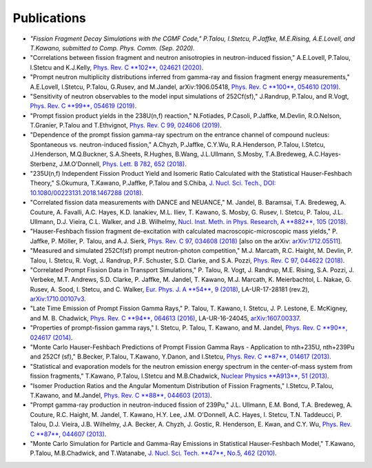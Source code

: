 .. _publications:

============
Publications
============


- `"Fission Fragment Decay Simulations with the CGMF Code," P.Talou, I.Stetcu, P.Jaffke, M.E.Rising, A.E.Lovell, and T.Kawano, submitted to Comp. Phys. Comm. (Sep. 2020).`

- "Correlations between fission fragment and neutron anisotropies in neutron-induced fission," A.E.Lovell, P.Talou, I.Stetcu and K.J.Kelly, `Phys. Rev. C **102**, 024621 (2020) <https://journals.aps.org/prc/abstract/10.1103/PhysRevC.102.024621>`_.

- "Prompt neutron multiplicity distributions inferred from gamma-ray and fission fragment energy measurements," A.E.Lovell, I.Stetcu, P.Talou, G.Rusev, and M.Jandel, arXiv:1906.05418, `Phys. Rev. C **100**, 054610 (2019) <https://journals.aps.org/prc/abstract/10.1103/PhysRevC.100.054610>`_. 

- "Sensitivity of neutron observables to the model input simulations of 252Cf(sf)," J.Randrup, P.Talou, and R.Vogt, `Phys. Rev. C **99**, 054619 (2019) <https://journals.aps.org/prc/abstract/10.1103/PhysRevC.99.054619>`_.

- "Prompt fission product yields in the 238U(n,f) reaction," N.Fotiades, P.Casoli, P.Jaffke, M.Devlin, R.O.Nelson, T.Granier, P.Talou and T.Ethvignot, `Phys. Rev. C 99, 024606 (2019) <https://journals.aps.org/prc/abstract/10.1103/PhysRevC.99.024606>`_.

- "Dependence of the prompt fission gamma-ray spectrum on the entrance channel of compound nucleus: Spontaneous vs. neutron-induced fission," A.Chyzh, P.Jaffke, C.Y.Wu, R.A.Henderson, P.Talou, I.Stetcu, J.Henderson, M.Q.Buckner, S.A.Sheets, R.Hughes, B.Wang, J.L.Ullmann, S.Mosby,  T.A.Bredeweg, A.C.Hayes-Sterbenz, J.M.O'Donnell, `Phys. Lett. B 782, 652 (2018) <https://www.sciencedirect.com/science/article/pii/S0370269318304519>`_. 

- "235U(n,f) Independent Fission Product Yield and Isomeric Ratio Calculated with the Statistical Hauser-Feshbach Theory," S.Okumura, T.Kawano, P.Jaffke, P.Talou and S.Chiba, `J. Nucl. Sci. Tech., DOI: 10.1080/00223131.2018.1467288 (2018) <https://www.tandfonline.com/doi/full/10.1080/00223131.2018.1467288>`_.

- "Correlated fission data measurements with DANCE and NEUANCE," M. Jandel, B. Baramsai, T.A. Bredeweg, A. Couture, A. Favalli, A.C. Hayes, K.D. Ianakiev, M.L. Iliev, T. Kawano, S. Mosby, G. Rusev, I. Stetcu, P. Talou, J.L. Ullmann, D.J. Vieira, C.L. Walker, and J.B. Wilhelmy, `Nucl. Inst. Meth. in Phys. Research, A **882**, 105 (2018) <https://www.sciencedirect.com/science/article/pii/S0168900217311865>`_.

- "Hauser-Feshbach fission fragment de-excitation with calculated macroscopic-microscopic mass yields," P. Jaffke, P. Möller, P. Talou, and A.J. Sierk, `Phys. Rev. C 97, 034608 (2018) <https://journals.aps.org/prc/abstract/10.1103/PhysRevC.97.034608>`_ [also on the arXiv: `arXiv:1712.05511 <https://arxiv.org/abs/1712.05511>`_]. 

- "Measured and simulated 252Cf(sf) prompt neutron-photon competition," M.J. Marcath, R.C. Haight, M. Devlin, P. Talou, I. Stetcu, R. Vogt, J. Randrup, P.F. Schuster, S.D. Clarke, and S.A. Pozzi, `Phys. Rev. C 97, 044622 (2018) <https://journals.aps.org/prc/abstract/10.1103/PhysRevC.97.044622>`_.

- "Correlated Prompt Fission Data in Transport Simulations," P. Talou, R. Vogt, J. Randrup, M.E. Rising, S.A. Pozzi, J. Verbeke, M.T. Andrews, S.D. Clarke, P. Jaffke, M. Jandel, T. Kawano, M.J. Marcath, K. Meierbachtol, L. Nakae, G. Rusev, A. Sood, I. Stetcu, and C. Walker, `Eur. Phys. J. A **54**, 9 (2018) <https://link.springer.com/article/10.1140%2Fepja%2Fi2018-12455-0>`_,  LA-UR-17-28181 (rev.2), `arXiv:1710.00107v3 <https://arxiv.org/abs/1710.00107v3>`_. 

- "Late Time Emission of Prompt Fission Gamma Rays," P. Talou, T. Kawano, I. Stetcu, J. P. Lestone, E. McKigney, and M. B. Chadwick, `Phys. Rev. C **94**, 064613 (2016) <https://journals.aps.org/prc/abstract/10.1103/PhysRevC.94.064613>`_, LA-UR-16-24045, `arXiv:1607.00337 <https://arxiv.org/abs/1607.00337>`_.

- "Properties of prompt-fission gamma rays," I. Stetcu, P. Talou, T. Kawano, and M. Jandel, `Phys. Rev. C **90**, 024617 (2014) <https://journals.aps.org/prc/abstract/10.1103/PhysRevC.90.024617>`_.

- "Monte Carlo Hauser-Feshbach Predictions of Prompt Fission Gamma Rays - Application to nth+235U, nth+239Pu and 252Cf (sf)," B.Becker, P.Talou, T.Kawano, Y.Danon, and I.Stetcu, `Phys. Rev. C **87**, 014617 (2013) <https://journals.aps.org/prc/abstract/10.1103/PhysRevC.87.014617>`_.

- "Statistical and evaporation models for the neutron emission energy spectrum in the center-of-mass system from fission fragments," T.Kawano, P.Talou, I.Stetcu and M.B.Chadwick, `Nuclear Physics **A913**, 51 (2013) <https://www.sciencedirect.com/science/article/abs/pii/S0375947413005952>`_.

- "Isomer Production Ratios and the Angular Momentum Distribution of Fission Fragments," I.Stetcu, P.Talou, T.Kawano, and M.Jandel, `Phys. Rev. C **88**, 044603 (2013) <https://journals.aps.org/prc/abstract/10.1103/PhysRevC.88.044603>`_.

- "Prompt gamma-ray production in neutron-induced fission of 239Pu," J.L. Ullmann, E.M. Bond, T.A. Bredeweg, A. Couture, R.C. Haight, M. Jandel, T. Kawano, H.Y. Lee, J.M. O'Donnell, A.C. Hayes, I. Stetcu, T.N. Taddeucci, P. Talou, D.J. Vieira, J.B. Wilhelmy, J.A. Becker, A. Chyzh, J. Gostic, R. Henderson, E. Kwan, and C.Y. Wu, `Phys. Rev. C **87**, 044607 (2013) <https://journals.aps.org/prc/abstract/10.1103/PhysRevC.87.044607>`_.

- "Monte Carlo Simulation for Particle and Gamma-Ray Emissions in Statistical Hauser-Feshbach Model," T.Kawano, P.Talou, M.B.Chadwick, and T.Watanabe, `J. Nucl. Sci. Tech. **47**, No.5, 462 (2010) <https://www.tandfonline.com/doi/pdf/10.1080/18811248.2010.9711637>`_.

